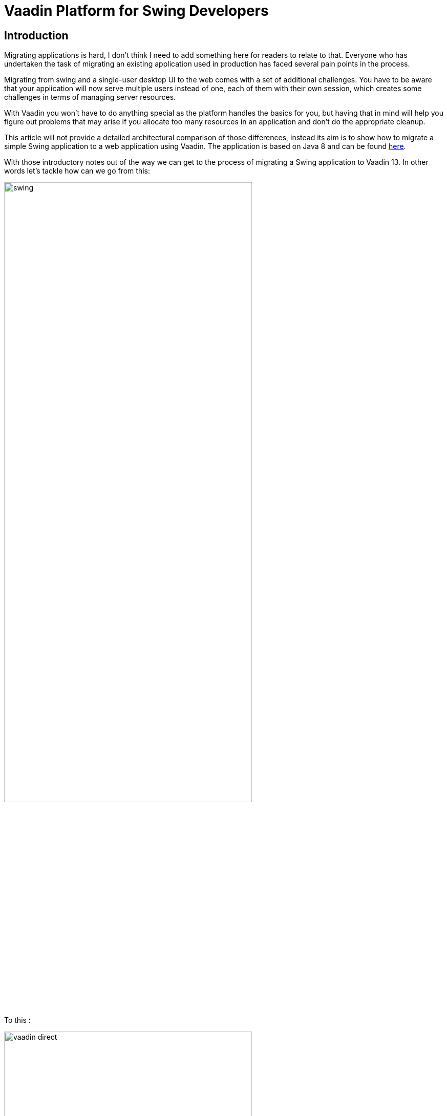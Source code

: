 = Vaadin Platform for Swing Developers

:type: text
:tags: Vaadin, Swing, Java Desktop to Web, Java Swing, Java
:description: A small example application migration from Swing to Vaadin
:repo: https://github.com/vaadin-learning-center/vaadin-platform-for-swing-developers
:linkattrs:
:imagesdir: ./images
:related_tutorials:

== Introduction

Migrating applications is hard, I don't think I need to add something here for readers to relate to that. Everyone who has undertaken the task of migrating an existing application used in production has faced several pain points in the process. 

Migrating from swing and a single-user desktop UI to the web comes with a set of additional challenges. You have to be aware that your application will now serve multiple users instead of one, each of them with their own session, which creates some challenges in terms of managing server resources. 

With Vaadin you won't have to do anything special as the platform handles the basics for you, but having that in mind will help you figure out problems that may arise if you allocate too many resources in an application and don't do the appropriate cleanup.

This article will not provide a detailed architectural comparison of those differences, instead its aim is to show how to migrate a simple Swing application to a web application using Vaadin. The application is based on Java 8 and can be found https://github.com/vaadin-learning-center/vaadin-platform-for-swing-developers/tree/master/desktop[here].

With those introductory notes out of the way we can get to the process of migrating a Swing application to Vaadin 13. In other words let's tackle how can we go from this:

image::swing.png[width="75%",align="center"]

To this :

image::vaadin-direct.png[width="75%",align="center"]

== Show me the code!

There are two classes that make up the Swing application shown in the screenshot, one is the `CustomerForm` shown at the bottom of the application window and the other is the `SwingApplication` which combines action handling, the table of customers and the form for adding and editing customers.

Let's start with the fields and the class declaration :

[cols=2*]
|===
| Before (Swing) | After (Vaadin)
a| 
[source,java]
----
public class CustomerForm extends JPanel implements ActionListener {

    JTextField firstName = new JTextField();
    JTextField lastName = new JTextField();
    JTextField email = new JTextField("yourname@yourdomain.com");
    JButton create = new JButton("Create");
    JButton update = new JButton("Update");
    JButton delete = new JButton("Delete");

    private final SwingApplication application;
    private Customer editedCustomer;
----
a|
[source,java]
----
public class CustomerForm extends FormLayout implements ActionListener {

    TextField firstName = new TextField();
    TextField lastName = new TextField();
    TextField email = new TextField();
    Button create = new Button("Create");
    Button update = new Button("Update");
    Button delete = new Button("Delete");

    private final VaadinApplication application;
    private Customer editedCustomer;
----
|===

What we did : 

1. We replaced `JTextField`, `JButton` and `JPanel` with `TextField`, `Button` and `FormLayout` respectively.


Next let's take a look at the constructor and the helper method `addWithCaption` used in the sample app :

|===
| Before (Swing) | After (Vaadin)
a| 
[source,java]
----
public CustomerForm(SwingApplication application) {
    this.application = application;

    setLayout(new BoxLayout(this, BoxLayout.PAGE_AXIS));

    addWithCaption(firstName, "First name:");
    addWithCaption(lastName, "Last name:");
    addWithCaption(email, "Email:");

    final Box actionButtons = Box.createHorizontalBox();

    actionButtons.add(create);
    actionButtons.add(update);
    actionButtons.add(delete);

    add(actionButtons);

    create.addActionListener(this);
    update.addActionListener(this);
    delete.addActionListener(this);

    updateButtonStates();
    }
...
private void addWithCaption(JTextField f, String caption) {
    Box box = Box.createHorizontalBox();
    box.add(new JLabel(caption));
    box.add(Box.createHorizontalGlue());
    box.add(f);

    add(box);
}
----
a| 
[source,java]
----
public CustomerForm(VaadinApplication application) {
    this.application = application;

    setResponsiveSteps(new ResponsiveStep("0", 1, ResponsiveStep.LabelsPosition.ASIDE));

    addFormItem(firstName, "First name:");
    addFormItem(lastName, "Last name:");
    addFormItem(email, "Email:");

    final HorizontalLayout actionButtons = new HorizontalLayout();

    actionButtons.add(create);
    actionButtons.add(update);
    actionButtons.add(delete);

    add(actionButtons);

    create.addClickListener(this);
    update.addClickListener(this);
    delete.addClickListener(this);

    updateButtonStates();
}
----
|===

What we did :

1. We renamed the constructor parameter from `SwingApplication` to `VaadinApplication`, that's irrelevant to the framework but since we are migrating a java swing desktop application to a web application written in Vaadin, renaming the class is a good idea conceptually
1. Layouts in Vaadin are containers for other items, they decide how to organize the children we add to them, extending `FormLayout` is the point we decide the layout to use, so we don't need a special `setLayout()` call in Vaadin
1. We added some configuration for the `ResponsiveStep` so that we have a single column form and we use `addFormItem` instead of the helper method `addWithCaption` used for convenience in the Swing application. These are both part of the `FormLayout` and you can read more on that on the documentation of `FormLayout`
1. We used a `HorizontalLayout` instead of the horizontal box
1. We replaced `addActionListener` with `addClickListener`

Next let's work with action handling, as it stands now our `addClickListener()` statements will not compile. Let's fix that :

|===
| Before (Swing) | After (Vaadin)
a|
[source,java]
----
@Override
public void actionPerformed(ActionEvent e) {
    if (e.getSource() == delete) {
        application.getCustomerFacade().remove(editedCustomer);
        application.deselect();
        clear();
    } else {
        Customer c = editedCustomer;
        if (e.getSource() == create) {
            c = new Customer();
        }
        c.setFirstName(firstName.getText());
        c.setLastName(lastName.getText());
        c.setEmail(email.getText());
        application.getCustomerFacade().save(c);
    }
    application.refreshData();
}
----
a|
[source,java]
----
@Override
public void onComponentEvent(ClickEvent<Button> e) {
    if (e.getSource() == delete) {
        application.getCustomerFacade().remove(editedCustomer);
        application.deselect();
        clear();
    } else {
        Customer c = editedCustomer;
        if (e.getSource() == create) {
            c = new Customer();
        }
        c.setFirstName(firstName.getValue());
        c.setLastName(lastName.getValue());
        c.setEmail(email.getValue());
        application.getCustomerFacade().save(c);
    }
    application.refreshData();
}
----
|===

Also let's go to the class declaration and change it :

|===
| Before (Swing) | After (Vaadin)
a|
[source,java]
----
public class CustomerForm extends JPanel implements ActionListener
----
a|
[source,java]
----
public class CustomerForm extends FormLayout implements ComponentEventListener<ClickEvent<Button>>
----
|===

What we did :

1. We replaced the `ActionListener` swing interface with `ComponentEventListener<ClickEvent<Button>>`. A nice way to read this is "this class is a listener for component events of the 'click' type that have `Button` as their source"
1. We also replace `getText()` calls with `getValue()`. Several Vaadin components implement the `HasValue<T>` interface to provide a uniform way of accessing values in fields, for instance `TextField` is a `HasValue<String>` and `Checkbox` is a `HasValue<Boolean>`. As a result `TextField` has a method called `getValue()` which returns a String
1. We replaced `actionPerformed` with `onComponentEvent` because we changed the interface we're implementing

Next let's handle the `editCustomer()` and `clear()` methods :

|===
| Before (Swing) | After (Vaadin)
a|
[source,java]
----
void editCustomer(Customer c) {
        this.editedCustomer = c;
        firstName.setText(c.getFirstName());
        lastName.setText(c.getLastName());
        email.setText(c.getEmail());
        updateButtonStates();
    }

    void clear() {
        editedCustomer = null;
        firstName.setText("");
        lastName.setText("");
        email.setText("your@email.com");
        updateButtonStates();
    }
----
a|
[source,java]
----
    void editCustomer(Customer c) {
        this.editedCustomer = c;
        firstName.setValue(c.getFirstName());
        lastName.setValue(c.getLastName());
        email.setValue(c.getEmail());
        updateButtonStates();
    }

    void clear() {
        editedCustomer = null;
        firstName.setValue("");
        lastName.setValue("");
        email.setValue("your@email.com");
        updateButtonStates();
    }
----
|===

What we did :

1. We replaced `setText()` with `setValue()`. This is the other side of the `HasValue<String>` interface that was previously introduced

The `updateButtonStates()` method remains unchanged. With these changes in place now our form compiles and it's a valid Vaadin component which we can add in any container.

Now let's move to the actual application and take a look a the necessary changes :

|===
| Before (Swing) | After (Vaadin)
a|
[source,java]
----
/* No annotations here */
public class SwingApplication extends JFrame {

    CustomerForm form;
    JLabel countLabel = new JLabel();
    JButton newCustomer = new JButton("Add new");

    String[] columnNames = new String[]{"first name", "last name", "email"};
    private JTable table;

    private List<Customer> customers;

    private CustomerFacadeRemote customerFacade;

    void deselect() {
        table.getSelectionModel().clearSelection();
    }
----
a|
[source,java]
----
@Route("")
public class VaadinApplication extends VerticalLayout {

    CustomerForm form;
    Span countLabel = new Span();
    Button newCustomer = new Button("Add new");

    String[] columnNames = new String[]{"firstName", "lastName", "email"};
    private Grid<Customer> table;

    private List<Customer> customers;

    private CustomerFacadeRemote customerFacade;

    void deselect() {
        table.getSelectionModel().deselectAll();
    }
----
|===

What we did :

1. We added the `@Route("")` annotation on our class. This marks the class as a view for the router. With our setup, the application will be deployed under `http://localhost:8080/server-1.0-SNAPSHOT`, and `@Route("")` tells the platform "show this when the user navigates to http://localhost:8080/server-1.0-SNAPSHOT/, in the same way that `@Route("about")` says "show this when the user navigates to http://localhost:8080/server-1.0-SNAPSHOT/about ".
1. We replaced `JFrame` with `VerticalLayout`. We want the elements of the application to be placed one after another and that's something that the `VerticalLayout` does
1. We renamed `JLabel` to `Span`. This may strike you as odd, we could have renamed `JLabel` to `Label` and the visual outcome would have been the same, so why `Span`? As you get more familiar with Vaadin you will know that the Java components are translated to HTML elements (not always in a 1-1 fashion) and there `Span` is the semantically appropriate element for simple text content and label is a label for another element, typically used in forms
1. We replaced `JTable` with `Grid<Customer>`, slightly changed the values of `columnNames` and removed the `CustomerTableModel`. We are letting the `Grid` do some of the heavy lifting for us and there's a "reasonable default" behavior for `Grid` which in many cases makes the model or additional configuration unnecessary. For now it's important to know that we utilize the Grid's bean inspection functionality, and a `getFirstName()` method in a bean called `Customer` is mapped to a column with the id `firstName` and a header "First Name".

Next let's take a look at the next section of the app :

|===
| Before (Swing) | After (Vaadin)
a|
[source,java]
----
public static void main(String args[]) {
    new SwingApplication().createUI();
}

private void createUI() {
    final BorderLayout borderLayout = new BorderLayout(10, 10);
    setLayout(borderLayout);

    newCustomer.addActionListener(new ActionListener() {

        @Override
        public void actionPerformed(ActionEvent e) {
            form.clear();
        }
    });

    form = new CustomerForm(this);

    Box hbox = Box.createHorizontalBox();
    hbox.add(newCustomer);
    hbox.add(Box.createGlue());
    hbox.add(countLabel);
    add(hbox, BorderLayout.PAGE_START);

    table = new JTable();
    table.getSelectionModel().setSelectionMode(
            ListSelectionModel.SINGLE_SELECTION);
    table.getSelectionModel().addListSelectionListener(
            new ListSelectionListener() {

                @Override
                public void valueChanged(ListSelectionEvent e) {
                    Customer c = customers.get(e.getFirstIndex());
                    form.editCustomer(c);
                }
            });
    add(new JScrollPane(table), BorderLayout.CENTER);
    add(form, BorderLayout.PAGE_END);

    refreshData();
    setSize(640, 400);
    setVisible(true);
}
----
a|
[source,java]
----
public VaadinApplication() {
    createUI();
}

private void createUI() {
    /*
    *
    *  Nothing to configure on the layout
    */
    newCustomer.addClickListener(buttonClickEvent -> form.clear());

    form = new CustomerForm(this);

    HorizontalLayout hbox = new HorizontalLayout();
    hbox.setAlignItems(Alignment.BASELINE);
    hbox.setWidthFull();

    hbox.add(newCustomer);
    hbox.add(countLabel);
    add(hbox);

    table = new Grid<>(Customer.class);
    table.setSelectionMode(Grid.SelectionMode.SINGLE);
    table.setColumns(columnNames);
    table.addSelectionListener(selectionEvent -> {
        Customer c = selectionEvent.getFirstSelectedItem().orElse(null);
        if (c == null) {
            form.clear();
        } else {
            form.editCustomer(c);
        }
    });
    add(table);
    add(form);

    refreshData();
    setSizeFull();
}
----
|===

It looks similar again but with a few subtle differences. 

What we did :

1. We removed the `main` method, and we call `createUI()` in the constructor instead
1. We removed `BorderLayout` and `setLayout()` as we don't need additional layout configuration
1. We replaced `addActionListener` with `addClickListener`, the explanation is the same as in the `CustomerForm`
1. We replaced the horizontal box with a `HorizontalLayout`, we set the alignment to baseline and set the layout width to full. The `HorizontalLayout` is an abstraction of CSS Flexbox, explaining that is out of the scope of this article but you can find more information on the Ordererd Layout component page https://vaadin.com/components/vaadin-ordered-layout[here]
1. We replaced `JTable` with `Grid`, set the selection mode to `SINGLE` and set the list of columns that should be shown. Here the most important thing is the `Customer.class` argument in the `Grid` which plays a role similar to the `AbstractTableModel` in a Swing application. The `Grid` will inspect the class to figure out how many columns to show, what header to display and how to get the information it needs
1. We set the selection mode to `SINGLE`. The available modes are `SINGLE`, `MULTI` and `NONE` with `SINGLE` being the default. This line is redundant but it demonstrates how to set the selection mode
1. We added a `SelectionListener` to the `Grid` which is the equivalent of adding a `ListSelectionListener` to the `JTable` selection model. The only change in the logic is that we need to handle the case were the selection is empty as you may get this even as a result of a "deselect".

The last piece that we need to change is the `refreshData()` method. We'll go from this :

|===
| Before (Swing) | After (Vaadin)
a|
[source,java]
----
protected void refreshData() {
    customers = getCustomerFacade().findAll();
    table.setModel(new CustomerTableModel());
    countLabel.setText("Customers in DB: " + customers.size());
}
----
a|
[source,java]
----
protected void refreshData() {
    customers = getCustomerFacade().findAll();
    table.setItems(customers);
    countLabel.setText("Customers in DB: " + customers.size());
}
----
|===

What we did :

1. All we did is replace `setModel()` with `setItems()` and pass to it the list of items we want the `Grid` to show.

If we run the application we will see that we have reached the goal we set in the beginning of the article : 

image::vaadin-direct.png[width="75%",align="center"]

== Conclusion

In this small application we see a striking similarity between Java Swing and Vaadin. This familiarity will allow a smoother transition to the web for teams with a strong Swing background and at the same time it doesn't sacrifice the need for a modern look and feel and modern capabilities.

The Vaadin platform provides a set of high quality, modern web components that you can use out of the box, but its core benefit is that you can fully utilize frontend expertise (external or internal to your team) to build new layouts and customized web components, which in turn you can conveniently wrap inside a Java component that fires events and provides access to its state. 

These components can serve as building blocks for your Java developers, saving time and providing consistency across the application, the platform will handle the difficult parts of communicating changes between the browser and your server.

Vaadin is not Swing, it's not built to be a 1-1 mapping from Swing to the web. I strongly recommend taking a look at the official documentation and especially the section on binding data to components, that could simplify your application and offer validation capabilities "for free", especially if you use something like the `BeanValidationBinder`.

I hope that this article demonstrates that you can lean on what is familiar and explore the capabilities of Vaadin while taking on the difficult task of migrating a large existing application to the web.
